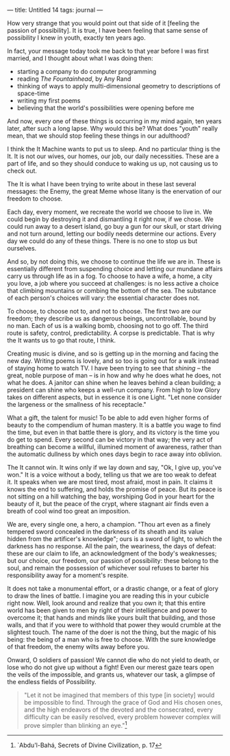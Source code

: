 :PROPERTIES:
:ID:       542AA496-BDA1-425D-9C95-CC35548F6D0C
:SLUG:     untitled-14
:END:
---
title: Untitled 14
tags: journal
---

How very strange that you would point out that side of it [feeling the
passion of possibility]. It is true, I have been feeling that same sense
of possibility I knew in youth, exactly ten years ago.

In fact, your message today took me back to that year before I was first
married, and I thought about what I was doing then:

- starting a company to do computer programming
- reading /The Fountainhead/, by Any Rand
- thinking of ways to apply multi-dimensional geometry to descriptions
  of space-time
- writing my first poems
- believing that the world's possibilities were opening before me

And now, every one of these things is occurring in my mind again, ten
years later, after such a long lapse. Why would this be? What does
"youth" really mean, that we should stop feeling these things in our
adulthood?

I think the It Machine wants to put us to sleep. And no particular thing
is the It. It is not our wives, our homes, our job, our daily
necessities. These are a part of life, and so they should conduce to
waking us up, not causing us to check out.

The It is what I have been trying to write about in these last several
messages: the Enemy, the great Meme whose litany is the enervation of
our freedom to choose.

Each day, every moment, we recreate the world we choose to live in. We
could begin by destroying it and dismantling it right now, if we chose.
We could run away to a desert island, go buy a gun for our skull, or
start driving and not turn around, letting our bodily needs determine
our actions. Every day we could do any of these things. There is no one
to stop us but ourselves.

And so, by not doing this, we choose to continue the life we are in.
These is essentially different from suspending choice and letting our
mundane affairs carry us through life as in a fog. To choose to have a
wife, a home, a city you love, a job where you succeed at challenges: is
no less active a choice that climbing mountains or combing the bottom of
the sea. The substance of each person's choices will vary: the essential
character does not.

To choose, to choose not to, and not to choose. The first two are our
freedom; they describe us as dangerous beings, uncontrollable, bound by
no man. Each of us is a walking bomb, choosing not to go off. The third
route is safety, control, predictability. A corpse is predictable. That
is why the It wants us to go that route, I think.

Creating music is divine, and so is getting up in the morning and facing
the new day. Writing poems is lovely, and so too is going out for a walk
instead of staying home to watch TV. I have been trying to see that
/shining/ -- the great, noble purpose of man -- is in how and why he
does what he does, not what he does. A janitor can shine when he leaves
behind a clean building; a president can shine who keeps a well-run
company. From high to low Glory takes on different aspects, but in
essence it is one Light. "Let none consider the largeness or the
smallness of his receptacle."

What a gift, the talent for music! To be able to add even higher forms
of beauty to the compendium of human mastery. It is a battle you wage to
find the time, but even in that battle there is glory, and its victory
is the time you do get to spend. Every second can be victory in that
way; the very act of breathing can become a willful, illumined moment of
awareness, rather than the automatic dullness by which ones days begin
to race away into oblivion.

The It cannot win. It wins only if we lay down and say, "Ok, I give up,
you've won." It is a voice without a body, telling us that we are too
weak to defeat it. It speaks when we are most tired, most afraid, most
in pain. It claims it knows the end to suffering, and holds the promise
of peace. But its peace is not sitting on a hill watching the bay,
worshiping God in your heart for the beauty of it, but the peace of the
crypt, where stagnant air finds even a breath of cool wind too great an
imposition.

We are, every single one, a hero, a champion. "Thou art even as a finely
tempered sword concealed in the darkness of its sheath and its value
hidden from the artificer's knowledge"; ours is a sword of light, to
which the darkness has no response. All the pain, the weariness, the
days of defeat: these are our claim to life, an acknowledgment of the
body's weaknesses; but our choice, our freedom, our passion of
possibility: these belong to the soul, and remain the possession of
whichever soul refuses to barter his responsibility away for a moment's
respite.

It does not take a monumental effort, or a drastic change, or a feat of
glory to draw the lines of battle. I imagine you are reading this in
your cubicle right now. Well, look around and realize that you own it;
that this entire world has been given to men by right of their
intelligence and power to overcome it; that hands and minds like yours
built that building, and those walls, and that if you were to withhold
that power they would crumble at the slightest touch. The name of the
doer is not the thing, but the magic of his being: the being of a man
who is free to choose. With the sure knowledge of that freedom, the
enemy wilts away before you.

Onward, O soldiers of passion! We cannot die who do not yield to death,
or lose who do not give up without a fight! Even our merest gaze tears
open the veils of the impossible, and grants us, whatever our task, a
glimpse of the endless fields of Possibility.

#+BEGIN_QUOTE
"Let it not be imagined that members of this type [in society] would be
impossible to find. Through the grace of God and His chosen ones, and
the high endeavors of the devoted and the consecrated, every difficulty
can be easily resolved, every problem however complex will prove simpler
than blinking an eye."[fn:1]

#+END_QUOTE

[fn:1] `Abdu'l-Bahá, Secrets of Divine Civilization, p. 17
